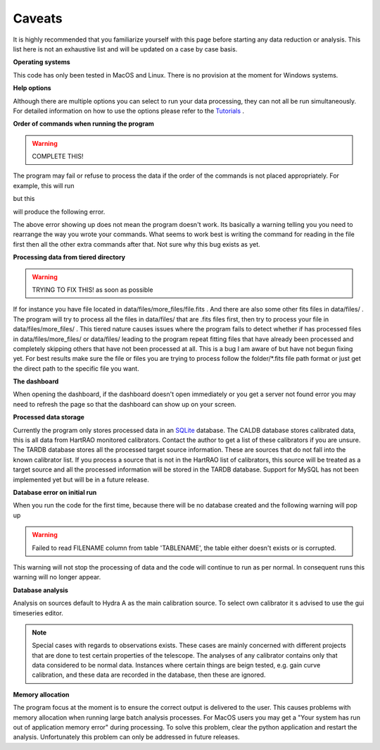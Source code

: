 .. The caveats page

Caveats
========

It is highly recommended that you familiarize yourself with 
this page before starting any data reduction or analysis. This list here 
is not an exhaustive list and will be updated on a case by case basis.

**Operating systems**

This code has only been tested in MacOS and Linux. There is no provision 
at the moment for Windows systems.

**Help options**

Although there are multiple options you can select to run your data processing, 
they can not all be run simultaneously. For detailed information on how to 
use the options please refer to the `Tutorials <tuts/tutorials.rst>`_ .

**Order of commands when running the program** 

.. warning::
    COMPLETE THIS!

The program may fail or refuse to process the data if the order of the commands
is not placed appropriately. For example, this will run

but this 

will produce the following error.

The above error showing up does not mean the program doesn't work. Its basically a warning
telling you you need to rearrange the way you wrote your commands. What seems to work best is 
writing the command for reading in the file first then all the other extra commands after that.
Not sure why this bug exists as yet.

**Processing data from tiered directory**

.. warning::
    TRYING TO FIX THIS! as soon as possible
    
If for instance you have file located in data/files/more_files/file.fits . And there are 
also some other fits files in data/files/ . The program will try to process all the files
in data/files/ that are .fits files first, then try to process your file in data/files/more_files/ .
This tiered nature causes issues where the program fails to detect whether if has processed files
in data/files/more_files/ or data/files/ leading to the program repeat fitting files that have 
already been processed and completely skipping others that have not been processed at all.
This is a bug I am aware of but have not begun fixing yet. For best results make sure the file 
or files you are trying to process follow the folder/*.fits file path format or just get the direct path 
to the specific file you want.
 
**The dashboard**

When opening the dashboard, if the dashboard doesn't open immediately
or you get a server not found error you may need to refresh the page
so that the dashboard can show up on your screen.


**Processed data storage**

Currently the program only stores processed data in an `SQLite <https://www.sqlite.org/index.html>`_ database. 
The CALDB database stores calibrated data, this is all data from HartRAO monitored calibrators. Contact the author 
to get a list of these calibrators if you are unsure. The TARDB database stores all the processed target source 
information. These are sources that do not fall into the known calibrator list. If you process a source that is 
not in the HartRAO list of calibrators, this source will be treated as a target source and all the processed 
information will be stored in the TARDB database. Support for MySQL has not been implemented yet but will be 
in a future release.


**Database error on initial run**

When you run the code for the first time, because there will be no 
database created and the following warning will pop up

.. warning::

    Failed to read FILENAME column from table 'TABLENAME', the table either doesn't exists or is corrupted.

This warning will not stop the processing of data and the code will continue to run as per normal. In consequent runs this warning will no longer appear.

**Database analysis**

Analysis on sources default to Hydra A as the main calibration source. To 
select own calibrator it s advised to use the gui timeseries editor.

.. note::

    Special cases with regards to observations exists. These cases are mainly concerned 
    with different projects that are done to test certain properties of the telescope. 
    The analyses of any calibrator contains only that data considered to be normal data. Instances 
    where certain things are beign tested, e.g. gain curve calibration, and these data are recorded 
    in the database, then these are ignored. 

**Memory allocation**

The program focus at the moment is to ensure the correct output is delivered to the user. This 
causes problems with memory allocation when running large batch analysis processes. For MacOS 
users you may get a "Your system has run out of application memory error" during processing. To 
solve this problem, clear the python application and restart the analysis. Unfortunately this 
problem can only be addressed in future releases.